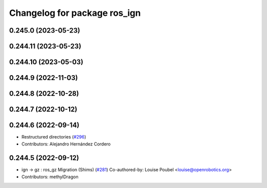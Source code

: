 ^^^^^^^^^^^^^^^^^^^^^^^^^^^^^
Changelog for package ros_ign
^^^^^^^^^^^^^^^^^^^^^^^^^^^^^

0.245.0 (2023-05-23)
--------------------

0.244.11 (2023-05-23)
---------------------

0.244.10 (2023-05-03)
---------------------

0.244.9 (2022-11-03)
--------------------

0.244.8 (2022-10-28)
--------------------

0.244.7 (2022-10-12)
--------------------

0.244.6 (2022-09-14)
--------------------
* Restructured directories (`#296 <https://github.com/gazebosim/ros_gz/issues/296>`_)
* Contributors: Alejandro Hernández Cordero

0.244.5 (2022-09-12)
--------------------
* ign -> gz : ros_gz Migration (Shims) (`#281 <https://github.com/gazebosim/ros_gz/issues/281>`_)
  Co-authored-by: Louise Poubel <louise@openrobotics.org>
* Contributors: methylDragon
